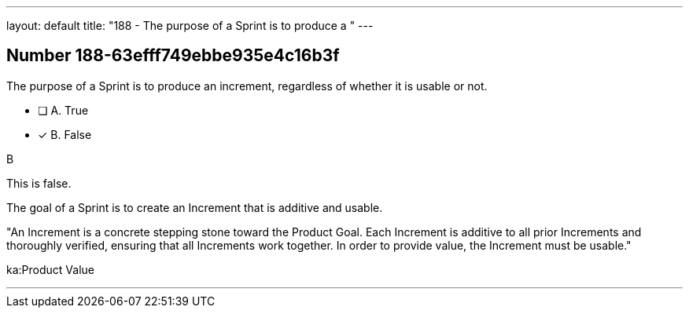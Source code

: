 ---
layout: default 
title: "188 - The purpose of a Sprint is to produce a "
---


[.question]
== Number 188-63efff749ebbe935e4c16b3f

****

[.query]
The purpose of a Sprint is to produce an increment, regardless of whether it is usable or not.

[.list]
* [ ] A. True
* [*] B. False
****

[.answer]
B

[.explanation]
This is false. 

The goal of a Sprint is to create an Increment that is additive and usable.

"An Increment is a concrete stepping stone toward the Product Goal. Each Increment is additive to all prior Increments and thoroughly verified, ensuring that all Increments work together. In order to provide value, the Increment must be usable."

[.ka]
ka:Product Value

'''

